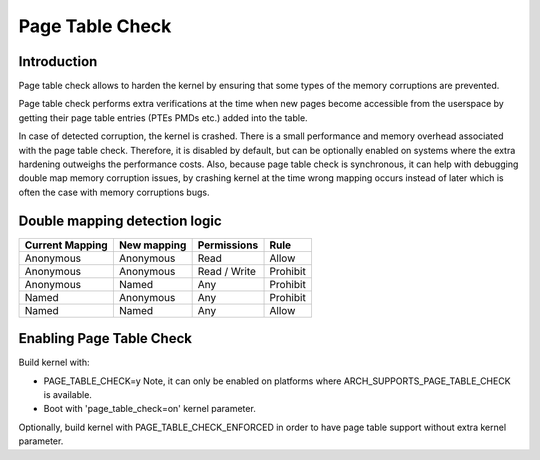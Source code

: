 .. SPDX-License-Identifier: GPL-2.0

.. _page_table_check:

================
Page Table Check
================

Introduction
============

Page table check allows to harden the kernel by ensuring that some types of
the memory corruptions are prevented.

Page table check performs extra verifications at the time when new pages become
accessible from the userspace by getting their page table entries (PTEs PMDs
etc.) added into the table.

In case of detected corruption, the kernel is crashed. There is a small
performance and memory overhead associated with the page table check. Therefore,
it is disabled by default, but can be optionally enabled on systems where the
extra hardening outweighs the performance costs. Also, because page table check
is synchronous, it can help with debugging double map memory corruption issues,
by crashing kernel at the time wrong mapping occurs instead of later which is
often the case with memory corruptions bugs.

Double mapping detection logic
==============================

+-------------------+-------------------+-------------------+------------------+
| Current Mapping   | New mapping       | Permissions       | Rule             |
+===================+===================+===================+==================+
| Anonymous         | Anonymous         | Read              | Allow            |
+-------------------+-------------------+-------------------+------------------+
| Anonymous         | Anonymous         | Read / Write      | Prohibit         |
+-------------------+-------------------+-------------------+------------------+
| Anonymous         | Named             | Any               | Prohibit         |
+-------------------+-------------------+-------------------+------------------+
| Named             | Anonymous         | Any               | Prohibit         |
+-------------------+-------------------+-------------------+------------------+
| Named             | Named             | Any               | Allow            |
+-------------------+-------------------+-------------------+------------------+

Enabling Page Table Check
=========================

Build kernel with:

- PAGE_TABLE_CHECK=y
  Note, it can only be enabled on platforms where ARCH_SUPPORTS_PAGE_TABLE_CHECK
  is available.

- Boot with 'page_table_check=on' kernel parameter.

Optionally, build kernel with PAGE_TABLE_CHECK_ENFORCED in order to have page
table support without extra kernel parameter.

